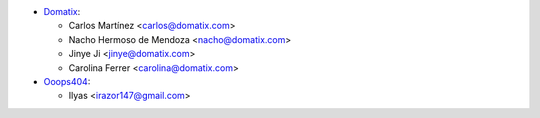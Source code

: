 * `Domatix <https://www.domatix.com>`_:

  * Carlos Martínez <carlos@domatix.com>
  * Nacho Hermoso de Mendoza <nacho@domatix.com>
  * Jinye Ji <jinye@domatix.com>
  * Carolina Ferrer <carolina@domatix.com>


* `Ooops404 <https://www.ooops404.com>`__:

  * Ilyas <irazor147@gmail.com>
